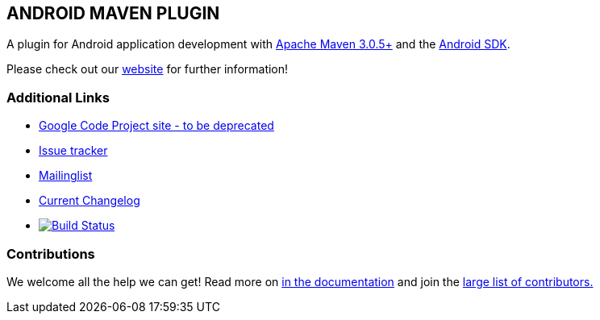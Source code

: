 == ANDROID MAVEN PLUGIN

A plugin for Android application development with http://maven.apache.org[Apache Maven 3.0.5+] and 
the http://tools.android.com[Android SDK].

Please check out our http://simpligility.github.io/android-maven-plugin/[website] for further information!

=== Additional Links

* http://code.google.com/p/maven-android-plugin[Google Code Project site - to be deprecated] 
* https://github.com/simpligility/android-maven-plugin/issues[Issue tracker]
* https://groups.google.com/forum/?fromgroups#!forum/maven-android-developers[Mailinglist]
* https://github.com/simpligility/android-maven-plugin/blob/master/src/site/asciidoc/changelog.adoc[Current Changelog]
* image:https://travis-ci.org/psorobka/android-maven-plugin.png["Build Status", link="https://travis-ci.org/psorobka/android-maven-plugin"]

=== Contributions

We welcome all the help we can get! Read more on 
https://github.com/simpligility/android-maven-plugin/blob/master/src/site/asciidoc/contributing.adoc[in the documentation]
and join the https://github.com/simpligility/android-maven-plugin/graphs/contributors[large list of contributors.]
